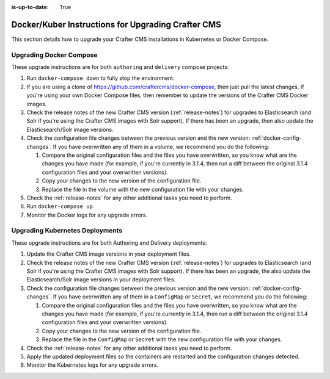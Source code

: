 :is-up-to-date: True

.. index:: Upgrading Crafter CMS; Upgrading; Docker; Kubernetes

.. _upgrading-dockers:

===================================================
Docker/Kuber Instructions for Upgrading Crafter CMS
===================================================

This section details how to upgrade your Crafter CMS installations in Kubernetes or Docker Compose.

------------------------
Upgrading Docker Compose
------------------------

These upgrade instructions are for both ``authoring`` and ``delivery`` compose projects:

#. Run ``docker-compose down`` to fully stop the environment.
#. If you are using a clone of https://github.com/craftercms/docker-compose, then just pull the latest changes. If 
   you're using your own Docker Compose files, then remember to update the versions of the Crafter CMS Docker images. 
#. Check the release notes of the new Crafter CMS version (:ref:`release-notes`) for upgrades to Elasticsearch (and 
   Solr if you're using the Crafter CMS images with Solr support). If there has been an upgrade, then also update the 
   Elasticsearch/Solr image versions.
#. Check the configuration file changes between the previous version and the new version: :ref:`docker-config-changes`.
   If you have overwritten any of them in a volume, we recommend you do the following:

   #. Compare the original configuration files and the files you have overwritten, so you know what are the 
      changes you have made (for example, if you're currently in 3.1.4, then run a diff between the original 3.1.4 
      configuration files and your overwritten versions).
   #. Copy your changes to the new version of the configuration file.
   #. Replace the file in the volume with the new configuration file with your changes.

#. Check the :ref:`release-notes` for any other additional tasks you need to perform.
#. Run ``docker-compose up``.
#. Monitor the Docker logs for any upgrade errors.

--------------------------------
Upgrading Kubernetes Deployments
--------------------------------

These upgrade instructions are for both Authoring and Delivery deployments:

#. Update the Crafter CMS image versions in your deployment files. 
#. Check the release notes of the new Crafter CMS version (:ref:`release-notes`) for upgrades to Elasticsearch (and 
   Solr if you're using the Crafter CMS images with Solr support). If there has been an upgrade, the also update the 
   Elasticsearch/Solr image versions in your deployment files.
#. Check the configuration file changes between the previous version and the new version: :ref:`docker-config-changes`.
   If you have overwritten any of them in a ``ConfigMap`` or ``Secret``, we recommend you do the following:

   #. Compare the original configuration files and the files you have overwritten, so you know what are the 
      changes you have made (for example, if you're currently in 3.1.4, then run a diff between the original 3.1.4 
      configuration files and your overwritten versions).
   #. Copy your changes to the new version of the configuration file.
   #. Replace the file in the ``ConfigMap`` or ``Secret`` with the new configuration file with your changes.

#. Check the :ref:`release-notes` for any other additional tasks you need to perform.
#. Apply the updated deployment files so the containers are restarted and the configuration changes detected.  
#. Monitor the Kubernetes logs for any upgrade errors.
